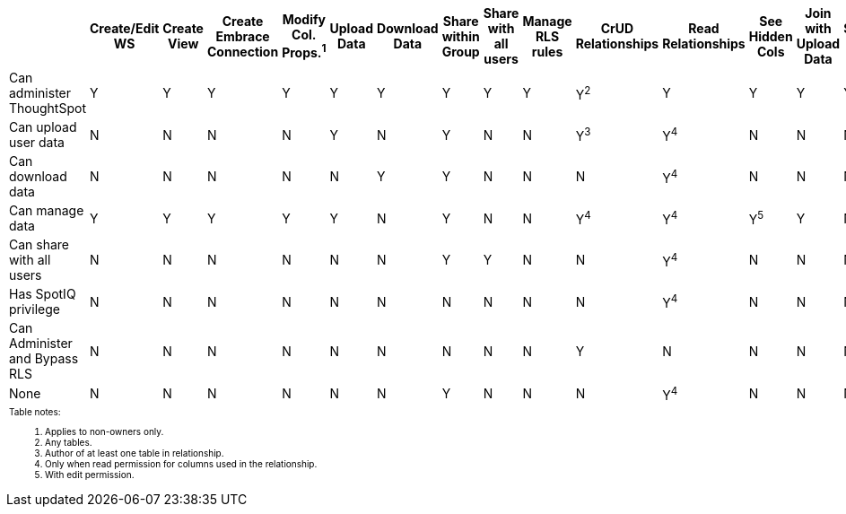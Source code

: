 ++++
<table id="matrix" class="wide_table" style="font-size:14px;">
   <colgroup>
      <col style="width:36%;">
      <col style="width:4%;">
      <col style="width:4%;">
      <col style="width:4%;">
      <col style="width:4%;">
      <col style="width:4%;">
      <col style="width:4%;">
      <col style="width:4%;">
      <col style="width:4%;">
      <col style="width:4%;">
      <col style="width:4%;">
      <col style="width:4%;">
      <col style="width:4%;">
      <col style="width:4%;">
      <col style="width:4%;">
      <col style="width:4%;">
      <col style="width:4%;">
   </colgroup>
   <thead>
      <tr>
         <th>
            <div><span></span></div>
         </th>
         <th class="rotate">
            <div><span>
               Create/Edit WS
               </span>
            </div>
         </th>
         <th class="rotate">
            <div><span>Create View</span></div>
         </th>
         <th class="rotate">
            <div><span>Create Embrace Connection</span></div>
         </th>
         <th class="rotate">
            <div><span>
               Modify Col. Props.<sup>1</sup>
               </span>
            </div>
         </th>
         <th class="rotate">
            <div><span>Upload Data</span></div>
         </th>
         <th class="rotate">
            <div><span>Download Data</span></div>
         </th>
         <th class="rotate">
            <div><span>Share within Group</span></div>
         </th>
         <th class="rotate">
            <div><span>
               Share with all users
               </span>
            </div>
         </th>
         <th class="rotate">
            <div><span>Manage RLS rules</span></div>
         </th>
         <th class="rotate">
            <div><span>CrUD Relationships</span></div>
         </th>
         <th class="rotate">
            <div><span>Read Relationships</span></div>
         </th>
         <th class="rotate">
            <div><span>
               See Hidden Cols
               </span>
            </div>
         </th>
         <th class="rotate">
            <div><span>
               Join with Upload Data
               </span>
            </div>
         </th>
         <th class="rotate">
            <div><span>Schema Viewer</span></div>
         </th>
         <th class="rotate">
            <div><span>Use Scheduler</span></div>
         </th>
         <th class="rotate">
            <div><span>Use Auto-Analyze</span></div>
         </th>
      </tr>
   </thead>
   <tbody>
      <tr>
         <td>Can administer ThoughtSpot </td>
         <td>Y</td>
         <td>Y</td>
         <td>Y</td>
         <td>Y</td>
         <td>Y</td>
         <td>Y</td>
         <td>Y</td>
         <td>Y</td>
         <td>Y</td>
         <td>Y<sup>2</sup></td>
         <td>Y</td>
         <td>Y</td>
         <td>Y</td>
         <td>Y</td>
         <td>Y</td>
         <td>Y</td>
      </tr>
      <tr>
         <td>
            <div>Can upload user data</div>
         </td>
         <td>N</td>
         <td>N</td>
         <td>N</td>
         <td>N</td>
         <td>Y</td>
         <td>N</td>
         <td>Y</td>
         <td>N</td>
         <td>N</td>
         <td>
            <div>Y<sup>3</sup></div>
         </td>
         <td>
            <div>Y<sup>4</sup></div>
         </td>
         <td>N</td>
         <td>N</td>
         <td>N</td>
         <td>N</td>
         <td>N</td>
      </tr>
      <tr>
         <td>
            <div>Can download data</div>
         </td>
         <td>N</td>
         <td>N</td>
         <td>N</td>
         <td>N</td>
         <td>N</td>
         <td>Y</td>
         <td>Y</td>
         <td>N</td>
         <td>N</td>
         <td>N</td>
         <td>
            <div>Y<sup>4</sup></div>
         </td>
         <td>N</td>
         <td>N</td>
         <td>N</td>
         <td>N</td>
         <td>N</td>
      </tr>
      <tr>
         <td>
            <div>Can manage data</div>
         </td>
         <td>Y</td>
         <td>Y</td>
         <td>Y</td>
         <td>Y</td>
         <td>Y</td>
         <td>N</td>
         <td>Y</td>
         <td>N</td>
         <td>N</td>
         <td>
            <div>Y<sup>4</sup></div>
         </td>
         <td>
            <div>Y<sup>4</sup></div>
         </td>
         <td>
            <div>Y<sup>5</sup></div>
         </td>
         <td>Y</td>
         <td>N</td>
         <td>N</td>
         <td>N</td>
      </tr>
      <tr>
         <td>
            <div>Can share with all users</div>
         </td>
         <td>N</td>
         <td>N</td>
         <td>N</td>
         <td>N</td>
         <td>N</td>
         <td>N</td>
         <td>Y</td>
         <td>Y</td>
         <td>N</td>
         <td>N</td>
         <td>
            <div>Y<sup>4</sup></div>
         </td>
         <td>N</td>
         <td>N</td>
         <td>N</td>
         <td>N</td>
         <td>N</td>
      </tr>
      <tr>
         <td>
            <div>Has SpotIQ privilege</div>
         </td>
         <td>N</td>
         <td>N</td>
         <td>N</td>
         <td>N</td>
         <td>N</td>
         <td>N</td>
         <td>N</td>
         <td>N</td>
         <td>N</td>
         <td>N</td>
         <td>
            <div>Y<sup>4</sup></div>
         </td>
         <td>N</td>
         <td>N</td>
         <td>N</td>
         <td>N</td>
         <td>Y</td>
      </tr>
      <tr>
         <td>
            <div>Can Administer and Bypass RLS</div>
         </td>
         <td>N</td>
         <td>N</td>
         <td>N</td>
         <td>N</td>
         <td>N</td>
         <td>N</td>
         <td>N</td>
         <td>N</td>
         <td>N</td>
         <td>Y</td>
         <td>N</td>
         <td>N</td>
         <td>N</td>
         <td>N</td>
         <td>N</td>
         <td>N</td>
      </tr>
      <tr>
         <td>None</td>
         <td>N</td>
         <td>N</td>
         <td>N</td>
         <td>N</td>
         <td>N</td>
         <td>N</td>
         <td>Y</td>
         <td>N</td>
         <td>N</td>
         <td>N</td>
         <td>
            <div>Y<sup>4</sup></div>
         </td>
         <td>N</td>
         <td>N</td>
         <td>N</td>
         <td>N</td>
         <td>N</td>
      </tr>
      <tr>
      <td colspan="16" id="widefootnote" style="font-size: 10px;">
        <p>Table notes:</p>
        <ol>
              <li>Applies to non-owners only.</li>
              <li>Any tables.</li>
              <li>Author of at least one table in relationship.</li>
              <li>Only when read permission for columns used in the relationship.</li>
              <li>With edit permission.</li>
        </ol>
      </td>
      </tr>
   </tbody>
</table>
++++
